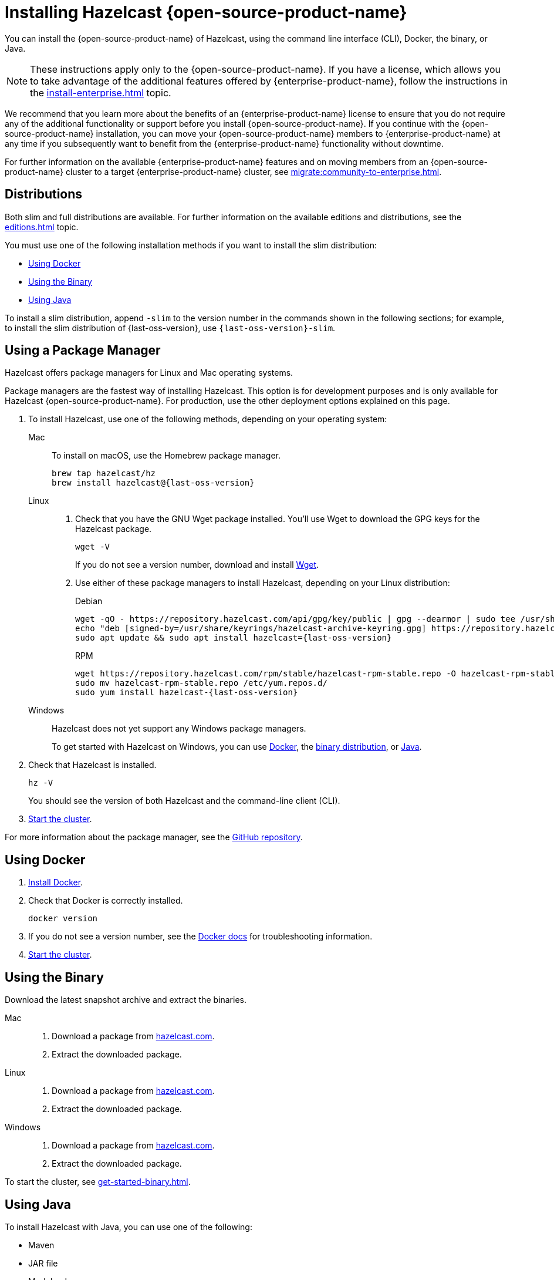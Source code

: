 = Installing Hazelcast {open-source-product-name}
:description: You can install the {open-source-product-name} of Hazelcast, using the command line interface (CLI), Docker, the binary, or Java.
:page-aliases: installing-using-download-archives.adoc, deploy:running-in-modular-java.adoc

{description}

NOTE: These instructions apply only to the {open-source-product-name}. If you have a license, which allows you to take advantage of the additional features offered by {enterprise-product-name}, follow the instructions in the xref:install-enterprise.adoc[] topic.

We recommend that you learn more about the benefits of an {enterprise-product-name} license to ensure that you do not require any of the additional functionality or support before you install {open-source-product-name}. If you continue with the {open-source-product-name} installation, you can move your {open-source-product-name} members to {enterprise-product-name} at any time if you subsequently want to benefit from the {enterprise-product-name} functionality without downtime. 

For further information on the available {enterprise-product-name} features and on moving members from an {open-source-product-name} cluster to a target {enterprise-product-name} cluster, see xref:migrate:community-to-enterprise.adoc[].

== Distributions

Both slim and full distributions are available. For further information on the available editions and distributions, see the xref:editions.adoc[] topic.

You must use one of the following installation methods if you want to install the slim distribution:

* <<Using Docker>>
* <<Using the Binary>>
* <<Using Java>>

To install a slim distribution, append `-slim` to the version number in the commands shown in the following sections; for example, to install the slim distribution of {last-oss-version}, use `{last-oss-version}-slim`.

== Using a Package Manager

Hazelcast offers package managers for Linux and Mac operating systems.

Package managers are the fastest way of installing Hazelcast. This option is for development purposes and is only available for Hazelcast {open-source-product-name}. For production, use the other deployment options explained on this page.

// tag::cli[]
. To install Hazelcast, use one of the following methods, depending on your operating system:
+
[tabs] 
==== 
Mac:: 
+ 
--

To install on macOS, use the Homebrew package manager.

[source,bash,subs="attributes+"]
----
brew tap hazelcast/hz
brew install hazelcast@{last-oss-version}
----

--

Linux::
+
--

. Check that you have the GNU Wget package installed. You'll use Wget to download the GPG keys for the Hazelcast package.
+
[source,bash]
----
wget -V
----
+
If you do not see a version number, download and install link:https://www.gnu.org/software/wget/[Wget^].
+

. Use either of these package managers to install Hazelcast, depending on your Linux distribution:
+
.Debian

[source,shell,subs="attributes+"]
----
wget -qO - https://repository.hazelcast.com/api/gpg/key/public | gpg --dearmor | sudo tee /usr/share/keyrings/hazelcast-archive-keyring.gpg > /dev/null
echo "deb [signed-by=/usr/share/keyrings/hazelcast-archive-keyring.gpg] https://repository.hazelcast.com/debian stable main" | sudo tee -a /etc/apt/sources.list
sudo apt update && sudo apt install hazelcast={last-oss-version}
----
+
.RPM
[source,shell,subs="attributes+"]
----
wget https://repository.hazelcast.com/rpm/stable/hazelcast-rpm-stable.repo -O hazelcast-rpm-stable.repo
sudo mv hazelcast-rpm-stable.repo /etc/yum.repos.d/
sudo yum install hazelcast-{last-oss-version}
----
+
--
Windows::
+
--
Hazelcast does not yet support any Windows package managers.

To get started with Hazelcast on Windows, you can use xref:get-started-docker.adoc[Docker], the xref:get-started-binary.adoc[binary distribution], or xref:get-started-java.adoc[Java].
--
====

. Check that Hazelcast is installed.
+
[source,shell]
----
hz -V
----
+
You should see the version of both Hazelcast and the command-line client (CLI).
// end::cli[]
. xref:get-started-cli.adoc[Start the cluster].

For more information about the package manager, see the link:https://github.com/hazelcast/hazelcast-packaging[GitHub repository].

== Using Docker

// tag::docker[]
. link:https://docs.docker.com/get-docker/[Install Docker^].

. Check that Docker is correctly installed.
+
[source,bash]
----
docker version
----

. If you do not see a version number, see the link:https://docs.docker.com/config/daemon/[Docker docs^] for troubleshooting information.
// end::docker[]
. xref:get-started-docker.adoc[Start the cluster].

== Using the Binary

Download the latest snapshot archive and extract the binaries.

// tag::binary[]
[tabs] 
==== 
Mac:: 
+ 
--
. Download a package from https://hazelcast.com/get-started/download/?utm_source=docs-website[hazelcast.com^].
. Extract the downloaded package.
--
Linux:: 
+ 
--
ifdef::snapshot[]
Go to the link:https://oss.sonatype.org/content/repositories/snapshots/com/hazelcast/hazelcast-distribution/{full-version}/[snapshot repository] and click the download link for the TAR file that has the most up-to-date timestamp in the *Last Modified* columns.
endif::[]
ifndef::snapshot[]
. Download a package from https://hazelcast.com/get-started/download/?utm_source=docs-website[hazelcast.com^].
. Extract the downloaded package.
endif::[]
--
Windows:: 
+
--
. Download a package from https://hazelcast.com/get-started/download/?utm_source=docs-website[hazelcast.com^].
. Extract the downloaded package.
--
====
// end::binary[]

To start the cluster, see xref:get-started-binary.adoc[].

== Using Java

// tag::java[]
To install Hazelcast with Java, you can use one of the following:

- Maven
- JAR file
- Modular Java
// end::java[]

=== Using Maven

// tag::maven[]
Hazelcast runs on Java, which means you can add it as a dependency in your Java project.

The Java package includes both a member API and a Java client API. The member API is for xref:deploy:choosing-a-deployment-option.adoc[embedded topologies] where you want to deploy and manage a cluster in the same Java Virtual Machine (JVM) as your applications. The Java client is for connecting to an existing member in a client/server topology, such as xref:cloud:ROOT:overview.adoc[Hazelcast {hazelcast-cloud}].

. Download and install a xref:deploy:supported-jvms.adoc#supported-java-virtual-machines[supported JDK].

. Add the following to your `pom.xml` file.
// end::maven[]
+
--
// tag::maven-full[]

[source,xml,subs="attributes+"]
----
<dependencies>
   <dependency>
       <groupId>com.hazelcast</groupId>
       <artifactId>hazelcast</artifactId>
       <version>{last-oss-version}</version>
   </dependency>
</dependencies>
----

// end::maven-full[]
--

. xref:get-started-java.adoc[Start the cluster].

=== Using the JAR

If you aren't using a build tool:

ifdef::snapshot[]
* link:https://oss.sonatype.org/content/repositories/snapshots/com/hazelcast/hazelcast/{last-oss-version}/[download the Hazelcast JAR file]
endif::[]
* add it to your classpath.

=== Using Modular Java

// tag::modular[]
You can use Hazelcast as a module in the http://openjdk.java.net/projects/jigsaw/[Java Platform Module System] (JPMS).

To run your application with Hazelcast
libraries on the modulepath, use the `com.hazelcast.core` for `hazelcast-{last-oss-version}.jar` module name.

The JPMS comes with stricter visibility rules. It affects
Hazelcast which uses the internal Java API to reach the best performance results.

Hazelcast needs the `java.se` module and access to the following Java
packages:

* `java.base/jdk.internal.ref`
* `java.base/java.nio` _(reflective access)_
* `java.base/sun.nio.ch` _(reflective access)_
* `java.base/java.lang` _(reflective access)_
* `jdk.management/com.ibm.lang.management.internal` _(reflective access)_
* `jdk.management/com.sun.management.internal` _(reflective access)_
* `java.management/sun.management` _(reflective access)_

You can provide access to these packages by using
`--add-exports` and `--add-opens` (for reflective access) Java arguments.

.Running a Member on the Classpath
[source,bash,subs="attributes+"]
----
java --add-modules java.se \
  --add-exports java.base/jdk.internal.ref=ALL-UNNAMED \
  --add-opens java.base/java.lang=ALL-UNNAMED \
  --add-opens java.base/java.nio=ALL-UNNAMED \
  --add-opens java.base/sun.nio.ch=ALL-UNNAMED \
  --add-opens java.management/sun.management=ALL-UNNAMED \
  --add-opens jdk.management/com.ibm.lang.management.internal=ALL-UNNAMED \
  --add-opens jdk.management/com.sun.management.internal=ALL-UNNAMED \
  -jar hazelcast-{last-oss-version}.jar
----

.Running a Member on the Modulepath
[source,bash]
----
java --add-modules java.se \
  --add-exports java.base/jdk.internal.ref=com.hazelcast.core \
  --add-opens java.base/java.lang=com.hazelcast.core \
  --add-opens java.base/java.nio=com.hazelcast.core \
  --add-opens java.base/sun.nio.ch=com.hazelcast.core \
  --add-opens java.management/sun.management=com.hazelcast.core \
  --add-opens jdk.management/com.ibm.lang.management.internal=com.hazelcast.core \
  --add-opens jdk.management/com.sun.management.internal=com.hazelcast.core \
  --module-path lib \ <1>
  --module com.hazelcast.core/com.hazelcast.core.server.HazelcastMemberStarter
----
<1> This example expects the `hazelcast-{last-oss-version}.jar` file in the `lib` directory.

// end::modular[]

== Next Steps

To continue learning about Hazelcast, start a local cluster, using xref:get-started-docker.adoc[Docker], xref:get-started-binary.adoc[the binary], or xref:get-started-java.adoc[Java].
